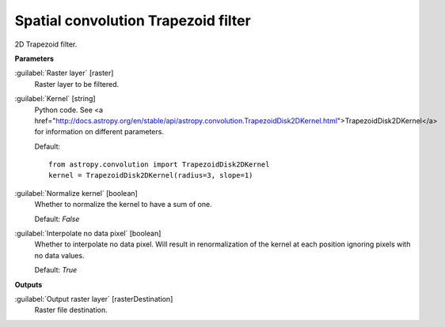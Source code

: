 .. _Spatial convolution Trapezoid filter:

************************************
Spatial convolution Trapezoid filter
************************************

2D Trapezoid filter.

**Parameters**


:guilabel:`Raster layer` [raster]
    Raster layer to be filtered.


:guilabel:`Kernel` [string]
    Python code. See <a href="http://docs.astropy.org/en/stable/api/astropy.convolution.TrapezoidDisk2DKernel.html">TrapezoidDisk2DKernel</a> for information on different parameters.

    Default::

        from astropy.convolution import TrapezoidDisk2DKernel
        kernel = TrapezoidDisk2DKernel(radius=3, slope=1)

:guilabel:`Normalize kernel` [boolean]
    Whether to normalize the kernel to have a sum of one.

    Default: *False*


:guilabel:`Interpolate no data pixel` [boolean]
    Whether to interpolate no data pixel. Will result in renormalization of the kernel at each position ignoring pixels with no data values.

    Default: *True*

**Outputs**


:guilabel:`Output raster layer` [rasterDestination]
    Raster file destination.

